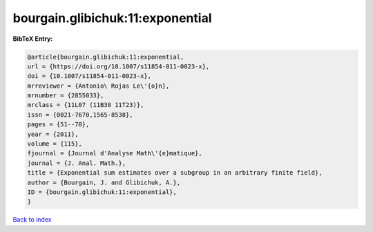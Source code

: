 bourgain.glibichuk:11:exponential
=================================

.. :cite:t:`bourgain.glibichuk:11:exponential`

.. bibliography:: ../../All.bib

**BibTeX Entry:**

.. code-block:: bibtex

   @article{bourgain.glibichuk:11:exponential,
   url = {https://doi.org/10.1007/s11854-011-0023-x},
   doi = {10.1007/s11854-011-0023-x},
   mrreviewer = {Antonio\ Rojas Le\'{o}n},
   mrnumber = {2855033},
   mrclass = {11L07 (11B30 11T23)},
   issn = {0021-7670,1565-8538},
   pages = {51--70},
   year = {2011},
   volume = {115},
   fjournal = {Journal d'Analyse Math\'{e}matique},
   journal = {J. Anal. Math.},
   title = {Exponential sum estimates over a subgroup in an arbitrary finite field},
   author = {Bourgain, J. and Glibichuk, A.},
   ID = {bourgain.glibichuk:11:exponential},
   }

`Back to index <../index>`_
